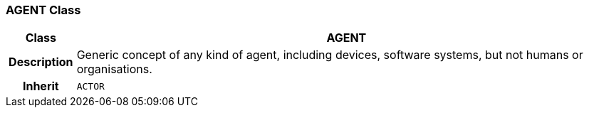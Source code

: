 === AGENT Class

[cols="^1,3,5"]
|===
h|*Class*
2+^h|*AGENT*

h|*Description*
2+a|Generic concept of any kind of agent, including devices, software systems, but not humans or organisations.

h|*Inherit*
2+|`ACTOR`

|===
